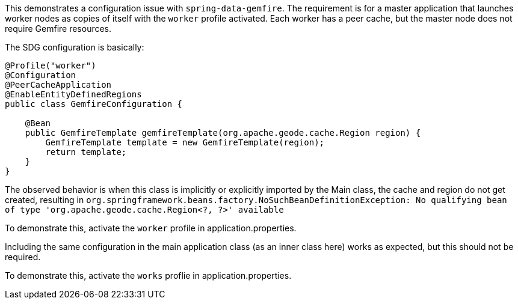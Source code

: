 This demonstrates a configuration issue with `spring-data-gemfire`.
The requirement is for a master application that launches worker nodes as copies of itself with the `worker` profile
activated. Each worker has a peer cache, but the master node does not require Gemfire resources.

The SDG configuration is basically:

```java
@Profile("worker")
@Configuration
@PeerCacheApplication
@EnableEntityDefinedRegions
public class GemfireConfiguration {

    @Bean
    public GemfireTemplate gemfireTemplate(org.apache.geode.cache.Region region) {
        GemfireTemplate template = new GemfireTemplate(region);
        return template;
    }
}
```

The observed behavior is when this class is implicitly or explicitly imported by the Main class, the cache and region
 do not get created, resulting in `org.springframework.beans.factory.NoSuchBeanDefinitionException: No qualifying
 bean of type 'org.apache.geode.cache.Region<?, ?>' available`


To demonstrate this, activate the `worker` profile in application.properties.

Including the same configuration in the main application class (as an inner class here) works as expected, but this
should not be required.

To demonstrate this, activate the `works` proflie in application.properties.



